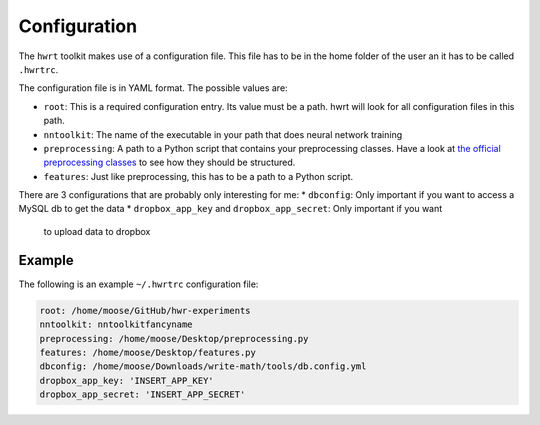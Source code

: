 Configuration
============

The ``hwrt`` toolkit makes use of a configuration file. This file has to be
in the home folder of the user an it has to be called ``.hwrtrc``.

The configuration file is in YAML format. The possible values are:

* ``root``: This is a required configuration entry. Its value must be a path.
  hwrt will look for all configuration files in this path.
* ``nntoolkit``: The name of the executable in your path that does neural
  network training
* ``preprocessing``: A path to a Python script that contains your preprocessing
  classes. Have a look at `the official preprocessing classes <https://github.com/MartinThoma/hwrt/blob/master/hwrt/preprocessing.py>`_
  to see how they should be structured.
* ``features``: Just like preprocessing, this has to be a path to a Python
  script.

There are 3 configurations that are probably only interesting for me:
* ``dbconfig``: Only important if you want to access a MySQL db to get the data
* ``dropbox_app_key`` and ``dropbox_app_secret``: Only important if you want
  to upload data to dropbox


Example
-------

The following is an example ``~/.hwrtrc`` configuration file:

.. code-block:: yaml

    root: /home/moose/GitHub/hwr-experiments
    nntoolkit: nntoolkitfancyname
    preprocessing: /home/moose/Desktop/preprocessing.py
    features: /home/moose/Desktop/features.py
    dbconfig: /home/moose/Downloads/write-math/tools/db.config.yml
    dropbox_app_key: 'INSERT_APP_KEY'
    dropbox_app_secret: 'INSERT_APP_SECRET'